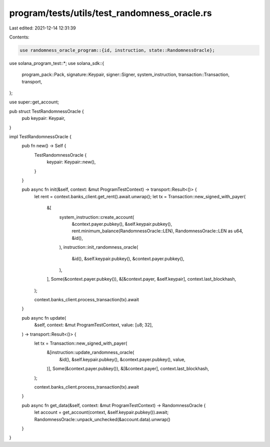 program/tests/utils/test_randomness_oracle.rs
=============================================

Last edited: 2021-12-14 12:31:39

Contents:

.. code-block:: rs

    use randomness_oracle_program::{id, instruction, state::RandomnessOracle};
use solana_program_test::*;
use solana_sdk::{
    program_pack::Pack, signature::Keypair, signer::Signer, system_instruction,
    transaction::Transaction, transport,
};

use super::get_account;

pub struct TestRandomnessOracle {
    pub keypair: Keypair,
}

impl TestRandomnessOracle {
    pub fn new() -> Self {
        TestRandomnessOracle {
            keypair: Keypair::new(),
        }
    }

    pub async fn init(&self, context: &mut ProgramTestContext) -> transport::Result<()> {
        let rent = context.banks_client.get_rent().await.unwrap();
        let tx = Transaction::new_signed_with_payer(
            &[
                system_instruction::create_account(
                    &context.payer.pubkey(),
                    &self.keypair.pubkey(),
                    rent.minimum_balance(RandomnessOracle::LEN),
                    RandomnessOracle::LEN as u64,
                    &id(),
                ),
                instruction::init_randomness_oracle(
                    &id(),
                    &self.keypair.pubkey(),
                    &context.payer.pubkey(),
                ),
            ],
            Some(&context.payer.pubkey()),
            &[&context.payer, &self.keypair],
            context.last_blockhash,
        );

        context.banks_client.process_transaction(tx).await
    }

    pub async fn update(
        &self,
        context: &mut ProgramTestContext,
        value: [u8; 32],
    ) -> transport::Result<()> {
        let tx = Transaction::new_signed_with_payer(
            &[instruction::update_randomness_oracle(
                &id(),
                &self.keypair.pubkey(),
                &context.payer.pubkey(),
                value,
            )],
            Some(&context.payer.pubkey()),
            &[&context.payer],
            context.last_blockhash,
        );

        context.banks_client.process_transaction(tx).await
    }

    pub async fn get_data(&self, context: &mut ProgramTestContext) -> RandomnessOracle {
        let account = get_account(context, &self.keypair.pubkey()).await;
        RandomnessOracle::unpack_unchecked(&account.data).unwrap()
    }
}


